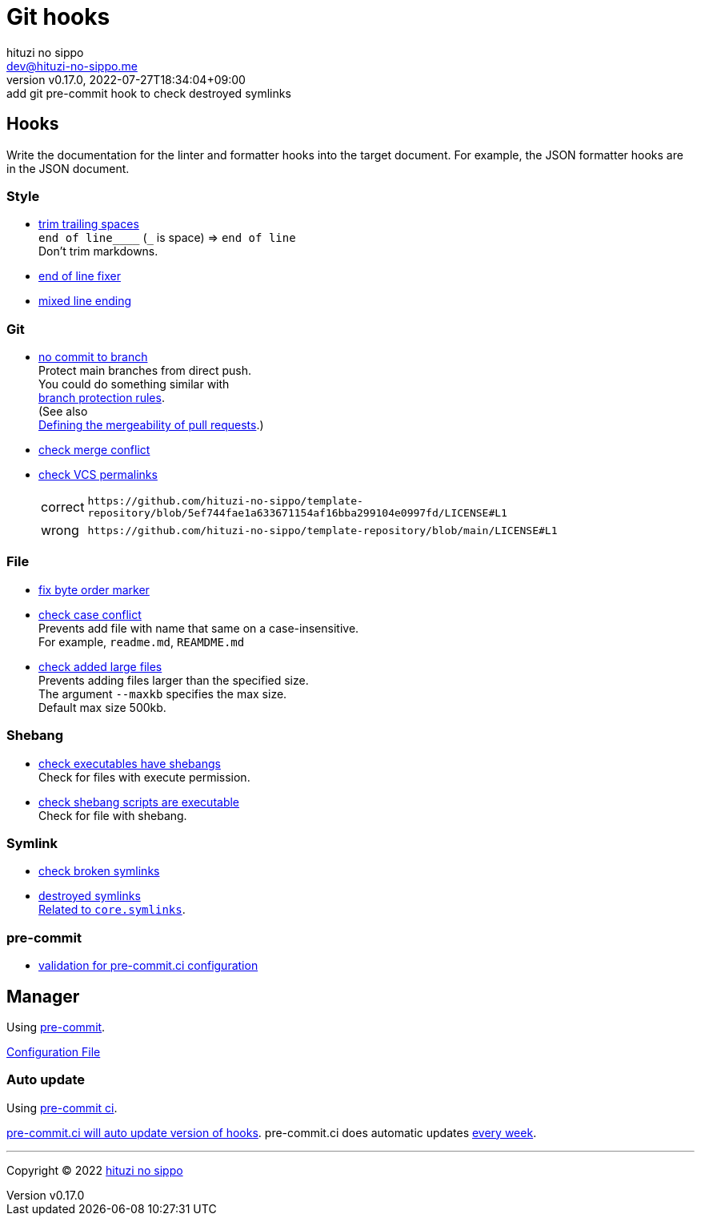 = Git hooks
:author: hituzi no sippo
:email: dev@hituzi-no-sippo.me
:revnumber: v0.17.0
:revdate: 2022-07-27T18:34:04+09:00
:revremark: add git pre-commit hook to check destroyed symlinks
:description: Git hooks
:copyright: Copyright (C) 2022 {author}
// Custom Attributes
:creation_date: 2022-07-24T17:28:24+09:00
:owner_name: hituzi-no-sippo
:repository_name: template-repository
:repository: {owner_name}/{repository_name}
:github_url: https://github.com
:repository_url: {github_url}/{repository}
:pre_commit_ci_org_url: {github_url}/pre-commit-ci
:pre_commit_orizinazation_url: {github_url}/pre-commit
:pre_commit_repository_url: {pre_commit_orizinazation_url}/pre-commit-hooks
:pre_commit_config_file: ../../../.pre-commit-config.yaml

== Hooks

Write the documentation for the linter and formatter hooks
into the target document.
For example, the JSON formatter hooks are in the JSON document.

:hardbreaks-option:

=== Style

:trim_trailing_whitespace_link: link:{pre_commit_repository_url}#trailing-whitespace[trim trailing spaces^]
:end_of_line_fixer_link: link:{pre_commit_repository_url}#end-of-file-fixer[end of line fixer^]
:mixed_line_ending_link: link:{pre_commit_repository_url}#mixed-line-ending[mixed line ending^]
* {trim_trailing_whitespace_link}
  `end of line____` (`_` is space) => `end of line`
  Don't trim markdowns.
* {end_of_line_fixer_link}
* {mixed_line_ending_link}

=== Git

:no_commit_to_branch_link: link:{pre_commit_repository_url}#no-commit-to-branch[no commit to branch]
:check_merge_conflict_link: link:{pre_commit_repository_url}#check-merge-conflict[check merge conflict]
:check_vcs_permalinks_link: link:{pre_commit_repository_url}#check-vcs-permalinks[check VCS permalinks]
* {no_commit_to_branch_link}
  Protect main branches from direct push.
  You could do something similar with link:{repository_url}/settings/branch_protection_rules/new[
  branch protection rules^].
  (See also link:https://docs.github.com/en/repositories/configuring-branches-and-merges-in-your-repository/defining-the-mergeability-of-pull-requests[
  Defining the mergeability of pull requests^].)
* {check_merge_conflict_link}
* {check_vcs_permalinks_link}
+
--
:prefix_url: \https://github.com/{repository}
[horizontal]
correct:: `{prefix_url}/blob/5ef744fae1a633671154af16bba299104e0997fd/LICENSE#L1`
wrong:: `{prefix_url}/blob/main/LICENSE#L1`
--

=== File

:fix_byte_order_marker_link: link:{pre_commit_repository_url}#fix-byte-order-marker[fix byte order marker^]
:check_case_conflict_link: link:{pre_commit_repository_url}#check-case-conflict[check case conflict^]
:check_added_large_files_link: link:{pre_commit_repository_url}#check-added-large-files[check added large files^]
* {fix_byte_order_marker_link}
* {check_case_conflict_link}
  Prevents add file with name that same on a case-insensitive.
  For example, `readme.md`, `REAMDME.md`
* {check_added_large_files_link}
  Prevents adding files larger than the specified size.
  The argument `--maxkb` specifies the max size.
  Default max size 500kb.

=== Shebang

:check_executables_have_shebangs_link: link:{pre_commit_repository_url}#check-executables-have-shebangs[check executables have shebangs^]
:check_shebang_scripts_are_executable_link: link:{pre_commit_repository_url}#check-shebang-scripts-are-executable[check shebang scripts are executable^]
* {check_executables_have_shebangs_link}
  Check for files with execute permission.
* {check_shebang_scripts_are_executable_link}
  Check for file with shebang.

:latest_version_of_pre_commit: v4.3.0
=== Symlink

:check_symlinks_link: link:{pre_commit_repository_url}#check-symlinks[check broken symlinks^]
:destroyed_symlinks_link: link:{pre_commit_repository_url}#destroyed-symlinks[destroyed symlinks^]
:destroyed_symlinks_test_permalink_url: {pre_commit_repository_url}/blob/{latest_version_of_pre_commit}/tests/destroyed_symlinks_test.py#L33-L39
* {check_symlinks_link}
* {destroyed_symlinks_link}
  link:{destroyed_symlinks_test_permalink_url}[Related to `core.symlinks`^].

=== pre-commit

:validation_for_pre_commit_ci_config_link: {pre_commit_ci_org_url}/pre-commit-ci-config#as-a-pre-commit-hook[validation for pre-commit.ci configuration^]
* {validation_for_pre_commit_ci_config_link}

:!hardbreaks-option:


== Manager

:pre_commit_link: link:https://pre-commit.com/[pre-commit^]
Using {pre_commit_link}.

link:{pre_commit_config_file}[Configuration File^]

=== Auto update

:pre_commit_ci_url: https://pre-commit.ci
Using link:{pre_commit_ci_url}[pre-commit ci^].

link:{pre_commit_ci_url}#:~:text=get%20faster%20builds!-,automatic%20updates%3A,-pre%2Dcommit.ci[
pre-commit.ci will auto update version of hooks^].
pre-commit.ci does automatic updates
link:{pre_commit_config_file}#:~:text=autoupdate_schedule%3A%20weekly[
every week^].


'''

:author_link: link:https://github.com/hituzi-no-sippo[{author}^]
Copyright (C) 2022 {author_link}
